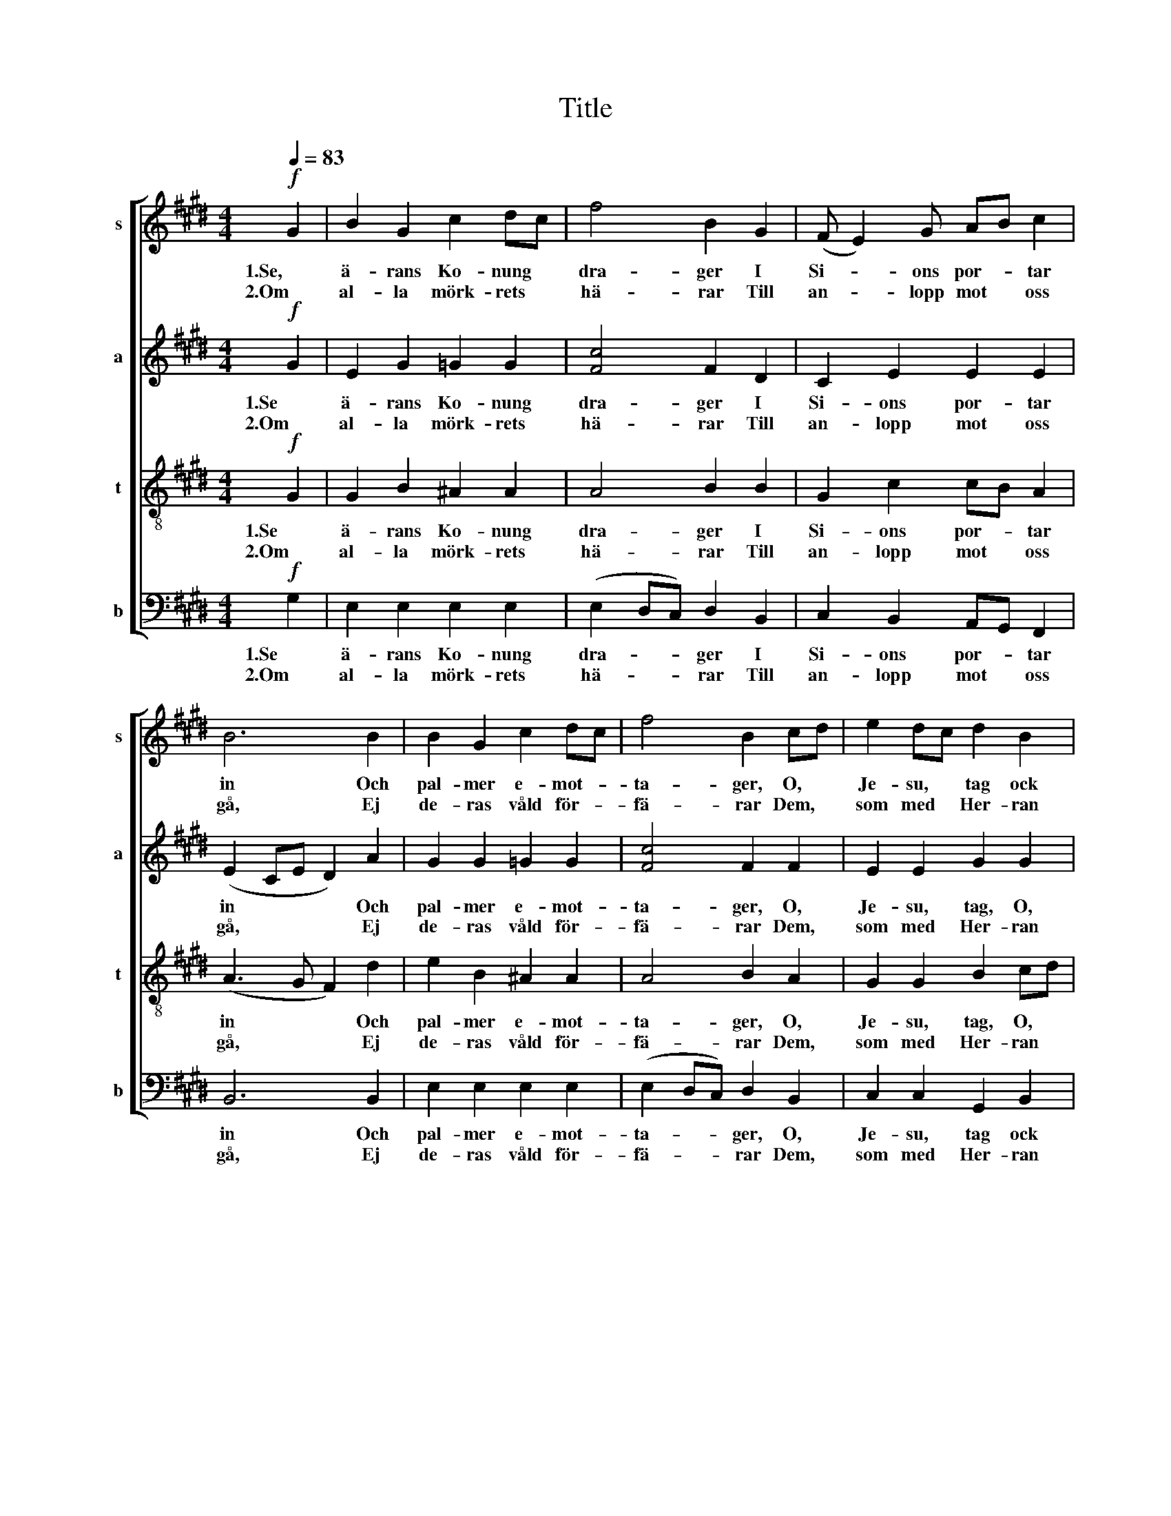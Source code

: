 X:1
T:Title
%%score [ 1 2 3 4 ]
L:1/8
Q:1/4=83
M:4/4
K:E
V:1 treble nm="s" snm="s"
V:2 treble nm="a" snm="a"
V:3 treble-8 nm="t" snm="t"
V:4 bass nm="b" snm="b"
V:1
!f! G2 | B2 G2 c2 dc | f4 B2 G2 | (F E2) G AB c2 | B6 B2 | B2 G2 c2 dc | f4 B2 cd | e2 dc d2 B2 | %8
w: 1.Se,|ä- rans Ko- nung *|dra- ger I|Si- * ons por- * tar|in Och|pal- mer e- mot- *|ta- ger, O, *|Je- su, * tag ock|
w: 2.Om|al- la mörk- rets *|hä- rar Till|an- * lopp mot * oss|gå, Ej|de- ras våld för- *|fä- rar Dem, *|som med * Her- ran|
 (c4 B2) BG | A2 GF F3 G | G4 z4 | z8 | z8 | z8 |!p! z4 z2 G2 | c3 d B2 G2 | (F3 A) G2 c2 | %17
w: min! * O, *|Je- su, * tag ock|min!||||Jag|har ej an- nan|gå- * va. Jag|
w: stå, * Dem, *|som med * Her- ran|stå.||||All|makt vår Je- sus|ä- * ger, All|
 (e2 c)B G2 B2 | (B A2 F) G2 G2 | G2 FE F2 D2 | G6 G2 | e3 e d2 c2 |!f!!<(! B6!<)! B2 | %23
w: har * ej an- nan|gå- * * va, Dess|brist- full- * het du|vet, Dess|brist- full- het du|vet, Ett|
w: makt * vår Je- sus|ä- * * ger I|him- mel * och på|jord, I|him- mel och på|jord, Och|
 c3 G A2 B2 | (c2 e2) d2 c2 | f3 c c2 A2 |!p! (A2 c2) B2 G2 | F3 F =G2 E2 |!f! F6 [GB]2 | %29
w: hjär- ta som vill|lo- * va, Ett|hjär- ta som vill|lo- * va, Ack,|din barm- här- tig-|het! Han|
w: he- la mörk- rets|lä- * ger, Och|he- la mörk- rets|lä- * ger Skall|stör- tas på hans|ord. Kom,|
 B2 G2 c2 dc | f4 B2 G2 | (F E2) G AB c2 | B6 B2 | B2 G2 c2 dc | f4 B2 cd | e2 dc d2 B2 | %36
w: öm- mar för oss *|al- la, Vår|nöd * han vet * så|väl, Han|kom- mer för att *|kal- la Till *|frid och * fröjd, till|
w: sol- upp- gång av *|höj- den, Upp-|lyft * oss i * din|famn! Giv|sa- lig- het av *|höj- den! Ja, *|a- men, * a- men,|
!ff! (c2 c2) B2 BG | !>!A2 (!>!GF) !>!F3 !>!E | !>!E6 |] %39
w: frid och fröjd, till *|frid och * fröjd var|själ.|
w: a- * men, ja, *|a- men i Je- su|namn!|
V:2
!f! G2 | E2 G2 =G2 G2 | [Fc]4 F2 D2 | C2 E2 E2 E2 | (E2 CE D2) A2 | G2 G2 =G2 G2 | [Fc]4 F2 F2 | %7
w: 1.Se|ä- rans Ko- nung|dra- ger I|Si- ons por- tar|in * * * Och|pal- mer e- mot-|ta- ger, O,|
w: 2.Om|al- la mörk- rets|hä- rar Till|an- lopp mot oss|gå, * * * Ej|de- ras våld för-|fä- rar Dem,|
 E2 E2 G2 G2 | (G2 FE F2) E2 | E2 E2 E2 D2 | E4 z4 | z8 |!p! z4 z2 D2 | G3 ^A F2 D2 | %14
w: Je- su, tag, O,|Je- su * tag, O,|Je- su tag ock|min!||Jag|har ej an- nan|
w: som med Her- ran|stå, * * * Dem,|som med Her- ran|stå.||All|makt vår Je- sus|
 (C3 E) D2 CD | E2 F2 GF ED | (C2 D2) ED E2 | (E2 A)F E2 E2 | (E3 D) E2 D2 | C2 C2 C2 C2 | %20
w: gä- * va, Jag *|har ej an- * nan *|gå- * va, * Jag|har * ej an- nan|gå- * va, Dess|brist- full- het du|
w: ä- * ger, All *|makt vår Je- * sus *|ä- * ger, * All|makt * vår Je- sus|ä- * ger I|him- mel och på|
 ^B,6 G2 | ^A3 A A2 A2 |!f!!<(! A6!<)! A2 | G3 G G2 G2 | A4 A2 F2 | A3 A F2 E2 |!p! (E2 A2) G2 E2 | %27
w: vet, Dess|brist- full- het du|vet, Ett|hjär- ta som vill|lo- va, Ett|hjär- ta som vill|lo- * va, Ack,|
w: jord, I|him- mel och på|jord, Och|he- la mörk- rets|lä- ger, Och|he- la mörk- rets|lä- * ger Skall|
 E3 E E2 E2 |!f! (E2 D2 C2) D2 | E2 G2 =G2 G2 | [Fc]4 F2 D2 | C2 E2 E2 E2 | (E2 CE D2) A2 | %33
w: din barm- här- tig-|het! * * Han|öm- mar för oss|al- la, Vår|nöd han vet så|väl, * * * Han|
w: stör- tas på hans|ord. * * Kom,|sol- upp- gång av|höj- den, Upp-|lyft oss i din|famn! * * * Giv|
 G2 G2 =G2 G2 | [Fc]4 F2 F2 | E2 E2 G2 G2 |!ff! (G2 FE) F2 E2 | !>!E2 (!>!EE) !>!ED !>!C2 | %38
w: kom- mer för att|kal- la Till|frid och fröjd, till|frid och * fröjd, till|frid och * fröjd * var|
w: sa- lig- het av|höj- den! Ja,|a- men, a- men,|a- * * men, ja,|a- men i Je- * su|
 !>!B,6 |] %39
w: själ.|
w: namn!|
V:3
!f! G2 | G2 B2 ^A2 A2 | A4 B2 B2 | G2 c2 cB A2 | (A3 G F2) d2 | e2 B2 ^A2 A2 | A4 B2 A2 | %7
w: 1.Se|ä- rans Ko- nung|dra- ger I|Si- ons por- * tar|in * * Och|pal- mer e- mot-|ta- ger, O,|
w: 2.Om|al- la mörk- rets|hä- rar Till|an- lopp mot * oss|gå, * * Ej|de- ras våld för-|fä- rar Dem,|
 G2 G2 B2 cd | (e2 dc) d2 c2 | c2 c2 c2 B2 | B4 z4 | z8 | z8 | z8 | z8 | z8 |!mf! z4 z2 G2 | %17
w: Je- su, tag, O, *|Je- su * tag, O,|Je- su tag ock|min!||||||Jag|
w: som med Her- ran *|stå, * * * Dem,|som med Her- ran|stå.||||||All|
 c3 d B2 G2 | (F3 A) G2 E2 | E2 E2 D2 D2 | D6 ^B2 | c3 c d2 e2 |!f!!<(! e3 c!<)! e2 d2 | %23
w: har ej an- nan|gå- * va, Dess|brist- full- het du|vet, Dess|brist- full- het du|vet, * * Ett|
w: makt vår Je- sus|ä- * ger I|him- mel och på|jord, I|him- mel och på|jord, * * Och|
 c3 c c2 ^e2 | (e2 c2) B2 A2 | c3 F A2 c2 |!p! (c2 e2) d2 G2 | A3 A ^A2 A2 |!f! (B2 FG A2) A2 | %29
w: hjär- ta som vill|lo- * va, Ett|hjär- ta som vill|lo- * va, Ack,|din barm- här- tig-|het! * * * Han|
w: he- la mörk- rets|lä- * ger, Och|he- la mörk- rets|lä- * ger Skall|stör- tas på hans|ord. * * * Kom,|
 G2 B2 ^A2 A2 | A4 B2 B2 | G2 c2 cB A2 | (A3 G F2) d2 | e2 B2 ^A2 A2 | A4 B2 A2 | G2 G2 B2 cd | %36
w: öm- mar för oss|al- la, Vår|nöd han vet * så|väl, * * Han|kom- mer för att|kal- la Till|frid och fröjd, till *|
w: sol- upp- gång av|höj- den, Upp-|lyft oss i * din|famn! * * Giv|sa- lig- het av|höj- den! Ja,|a- men, a- men, *|
!ff! (e2 dc) d2 c2 | !>!c2 (!>!cc) !>!cB !>!A2 | !>!G6 |] %39
w: frid och * fröjd, till|frid och * fröjd * var|själ.|
w: a- * * men, ja,|a- man i Je- * su|namn!|
V:4
!f! G,2 | E,2 E,2 E,2 E,2 | (E,2 D,C,) D,2 B,,2 | C,2 B,,2 A,,G,, F,,2 | B,,6 B,,2 | %5
w: 1.Se|ä- rans Ko- nung|dra- * * ger I|Si- ons por- * tar|in Och|
w: 2.Om|al- la mörk- rets|hä- * * rar Till|an- lopp mot * oss|gå, Ej|
 E,2 E,2 E,2 E,2 | (E,2 D,C,) D,2 B,,2 | C,2 C,2 G,,2 B,,2 | A,,6 G,,C, | F,,2 G,,A,, B,,2 B,,2 | %10
w: pal- mer e- mot-|ta- * * ger, O,|Je- su, tag ock|min! O, *|Je- su * tag ock|
w: de- ras våld för-|fä- * * rar Dem,|som med Her- ran|stå, Dem, *|som med * Her- ran|
!p! E,4 z2 G,2 | C3 D B,2 G,2 | (F,3 A,) G,2 F,2 | E,2 C,2 D,2 G,F, | (E,D, C,2) G,2 E,2 | %15
w: min! Jag|har ej an- nan|gå- * va, Jag|har ej an- nan *|gå- * * va, Jag|
w: stå All|makt vår Je- sus|ä- * ger, All|makt vår Je- sus *|ä- * * ger, All|
 C,2 A,,2 G,,2 G,2 | (A,2 F,2) E,2 C,B,, | A,,3 B,, E,2 G,2 | C,2 C,4 B,,2 | A,,2 A,,2 A,,2 A,,2 | %20
w: har ej an- nan|gå- * va, Jag *|har ej an- nan|gå- va, Dess|brist- full- het du|
w: makt vår Je- sus|ä- * ger, All *|makt vår Je- sus|ä- ger I|him- mel och på|
 G,,6 G,2 | =G,3 G, G,2 G,2 |!f!!<(! F,6!<)! F,2 | ^E,3 E, E,2 C,2 | F,4 F,2 E,2 | D,3 D, F,2 F,2 | %26
w: vet, Dess|brist- full- het du|vet, Ett|hjär- ta som vill|lo- va, Ett|hjär- ta som vill|
w: jord, I|him- mel och på|jord, Och|he- la mörk- rets|lä- ger, Och|he- la mörk- rets|
!p! B,,4 B,,2 C,2 | =C,3 C, C,2 C,2 |!f! B,,6 B,,2 | E,2 E,2 E,2 E,2 | (E,2 D,C,) D,2 B,,2 | %31
w: lo- va, Ack,|din barm- här- tig-|het! Han|öm- mar för oss|al- * * la, Vår|
w: lä- ger Skall|stör- tas på hans|ord. Kom,|sol- upp- gång av|höj- * * den, Upp-|
 C,2 B,,2 A,,G,, F,,2 | B,,6 B,,2 | E,2 E,2 E,2 E,2 | (E,2 D,C,) D,2 B,,2 | C,2 C,2 G,,2 B,,2 | %36
w: nöd han vet * så|väl, Han|kom- mer för att|kal- * * la Till|frid och fröjd, till|
w: lyft oss i * din|famn! Giv|sa- lig- het av|höj- * * den! Ja,|a- men, a- men,|
!ff! (A,,2 A,,2) A,,2 G,,C, | !>!F,,2 (!>!G,,A,,) !>!B,,2 !>!B,,2 | !>!E,6 |] %39
w: frid och fröjd, till *|frid och * fröjd var|själ.|
w: a- * men, ja, *|a- men i Je- su|namn!|

